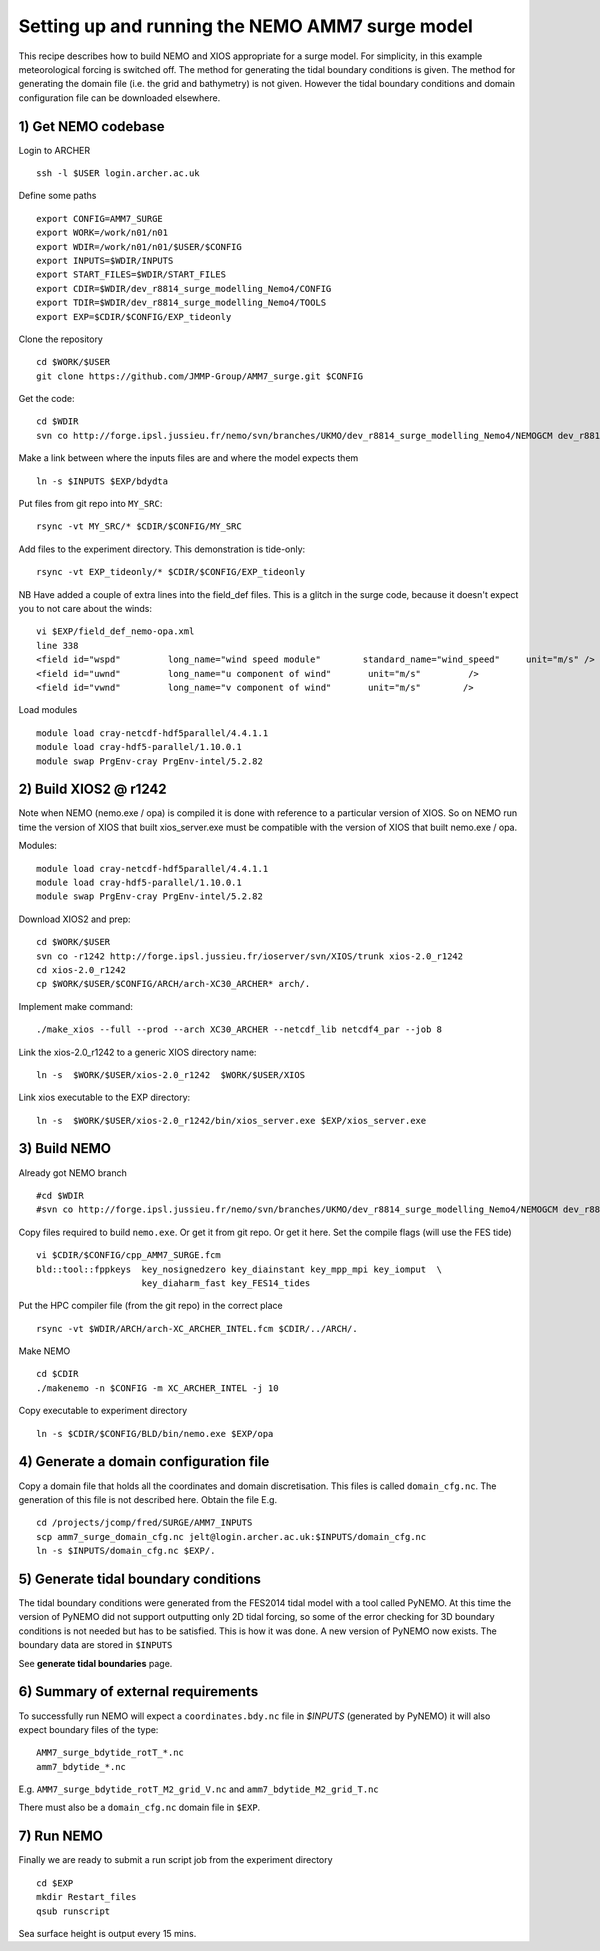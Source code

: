 
.. _AMM7_SURGE_build_and_run-label:

************************************************
Setting up and running the NEMO AMM7 surge model
************************************************

This recipe describes how to build NEMO and XIOS appropriate for a surge model.
For simplicity, in this example meteorological forcing is switched off.
The method for generating the tidal boundary conditions is given. The method for
generating the domain file (i.e. the grid and bathymetry) is not given. However
the tidal boundary conditions and domain configuration file can be downloaded elsewhere.


1) Get NEMO codebase
====================

Login to ARCHER ::

  ssh -l $USER login.archer.ac.uk

Define some paths ::

  export CONFIG=AMM7_SURGE
  export WORK=/work/n01/n01
  export WDIR=/work/n01/n01/$USER/$CONFIG
  export INPUTS=$WDIR/INPUTS
  export START_FILES=$WDIR/START_FILES
  export CDIR=$WDIR/dev_r8814_surge_modelling_Nemo4/CONFIG
  export TDIR=$WDIR/dev_r8814_surge_modelling_Nemo4/TOOLS
  export EXP=$CDIR/$CONFIG/EXP_tideonly


Clone the repository ::

  cd $WORK/$USER
  git clone https://github.com/JMMP-Group/AMM7_surge.git $CONFIG

Get the code::

  cd $WDIR
  svn co http://forge.ipsl.jussieu.fr/nemo/svn/branches/UKMO/dev_r8814_surge_modelling_Nemo4/NEMOGCM dev_r8814_surge_modelling_Nemo4

Make a link between where the inputs files are and where the model expects them ::

    ln -s $INPUTS $EXP/bdydta

Put files from git repo into ``MY_SRC``::

  rsync -vt MY_SRC/* $CDIR/$CONFIG/MY_SRC

Add files to the experiment directory. This demonstration is tide-only::

  rsync -vt EXP_tideonly/* $CDIR/$CONFIG/EXP_tideonly


NB Have added a couple of extra lines into the field_def files. This is a glitch in the surge code,
because it doesn't expect you to not care about the winds::

  vi $EXP/field_def_nemo-opa.xml
  line 338
  <field id="wspd"         long_name="wind speed module"        standard_name="wind_speed"     unit="m/s" />                                                          unit="m/s"                            />
  <field id="uwnd"         long_name="u component of wind"       unit="m/s"         />
  <field id="vwnd"         long_name="v component of wind"       unit="m/s"        />


Load modules ::

  module load cray-netcdf-hdf5parallel/4.4.1.1
  module load cray-hdf5-parallel/1.10.0.1
  module swap PrgEnv-cray PrgEnv-intel/5.2.82

2) Build XIOS2 @ r1242
======================

Note when NEMO (nemo.exe / opa) is compiled it is done with reference to a particular version of
XIOS. So on NEMO run time the version of XIOS that built xios_server.exe must be compatible with the
version of XIOS that built nemo.exe / opa.

Modules::

  module load cray-netcdf-hdf5parallel/4.4.1.1
  module load cray-hdf5-parallel/1.10.0.1
  module swap PrgEnv-cray PrgEnv-intel/5.2.82

Download XIOS2 and prep::

  cd $WORK/$USER
  svn co -r1242 http://forge.ipsl.jussieu.fr/ioserver/svn/XIOS/trunk xios-2.0_r1242
  cd xios-2.0_r1242
  cp $WORK/$USER/$CONFIG/ARCH/arch-XC30_ARCHER* arch/.

Implement make command::

  ./make_xios --full --prod --arch XC30_ARCHER --netcdf_lib netcdf4_par --job 8

Link the xios-2.0_r1242 to a generic XIOS directory name::

  ln -s  $WORK/$USER/xios-2.0_r1242  $WORK/$USER/XIOS

Link xios executable to the EXP directory::

  ln -s  $WORK/$USER/xios-2.0_r1242/bin/xios_server.exe $EXP/xios_server.exe



3) Build NEMO
==============

Already got NEMO branch ::

    #cd $WDIR
    #svn co http://forge.ipsl.jussieu.fr/nemo/svn/branches/UKMO/dev_r8814_surge_modelling_Nemo4/NEMOGCM dev_r8814_surge_modelling_Nemo4



Copy files required to build ``nemo.exe``. Or get it from git repo. Or get it here.
Set the compile flags (will use the FES tide) ::

  vi $CDIR/$CONFIG/cpp_AMM7_SURGE.fcm
  bld::tool::fppkeys  key_nosignedzero key_diainstant key_mpp_mpi key_iomput  \
                      key_diaharm_fast key_FES14_tides

Put the HPC compiler file (from the git repo) in the correct place ::

  rsync -vt $WDIR/ARCH/arch-XC_ARCHER_INTEL.fcm $CDIR/../ARCH/.


Make NEMO ::

  cd $CDIR
  ./makenemo -n $CONFIG -m XC_ARCHER_INTEL -j 10


Copy executable to experiment directory ::

  ln -s $CDIR/$CONFIG/BLD/bin/nemo.exe $EXP/opa



4) Generate a domain configuration file
========================================

Copy a domain file that holds all the coordinates and domain discretisation.
This files is called ``domain_cfg.nc``. The generation of this file is not
described here. Obtain the file E.g. ::

  cd /projects/jcomp/fred/SURGE/AMM7_INPUTS
  scp amm7_surge_domain_cfg.nc jelt@login.archer.ac.uk:$INPUTS/domain_cfg.nc
  ln -s $INPUTS/domain_cfg.nc $EXP/.


5) Generate tidal boundary conditions
======================================

The tidal boundary conditions were generated from the FES2014 tidal model with a tool called PyNEMO.
At this time the version of PyNEMO did not support outputting only 2D tidal forcing,
so some of the error checking for 3D boundary conditions is not needed but has
to be satisfied. This is how it was done. A new version of PyNEMO now exists.
The boundary data are stored in ``$INPUTS``

See **generate tidal boundaries** page.

6) Summary of external requirements
===================================

To successfully run NEMO will expect a ``coordinates.bdy.nc`` file in `$INPUTS`
(generated by PyNEMO) it will also expect boundary files of the type::

  AMM7_surge_bdytide_rotT_*.nc
  amm7_bdytide_*.nc

E.g. ``AMM7_surge_bdytide_rotT_M2_grid_V.nc`` and ``amm7_bdytide_M2_grid_T.nc``

There must also be a ``domain_cfg.nc`` domain file in ``$EXP``.


7) Run NEMO
===========

Finally we are ready to submit a run script job from the experiment directory ::

  cd $EXP
  mkdir Restart_files
  qsub runscript

Sea surface height is output every 15 mins.
